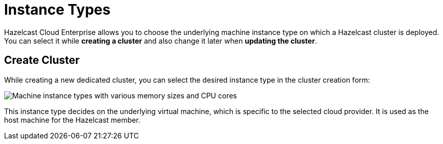 = Instance Types

Hazelcast Cloud Enterprise allows you to choose the underlying machine instance type on which a Hazelcast cluster is deployed. You can select it while *creating a cluster* and also change it later when *updating the cluster*.

== Create Cluster

While creating a new dedicated cluster, you can select the desired instance type in the cluster creation form:

image:instance-types.png[Machine instance types with various memory sizes and CPU cores]

This instance type decides on the underlying virtual machine, which is specific to the selected cloud provider. It is used as the host machine for the Hazelcast member.